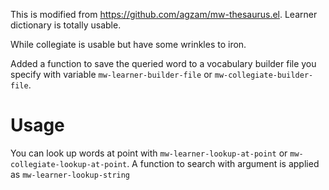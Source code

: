 This is modified from https://github.com/agzam/mw-thesaurus.el. Learner dictionary is totally usable.

While collegiate is usable but have some wrinkles to iron.

Added a function to save the queried word to a vocabulary builder file you specify with variable ~mw-learner-builder-file~ or ~mw-collegiate-builder-file~.

* Usage
You can look up words at point with ~mw-learner-lookup-at-point~ or ~mw-collegiate-lookup-at-point~. A function to search with argument is applied as ~mw-learner-lookup-string~
